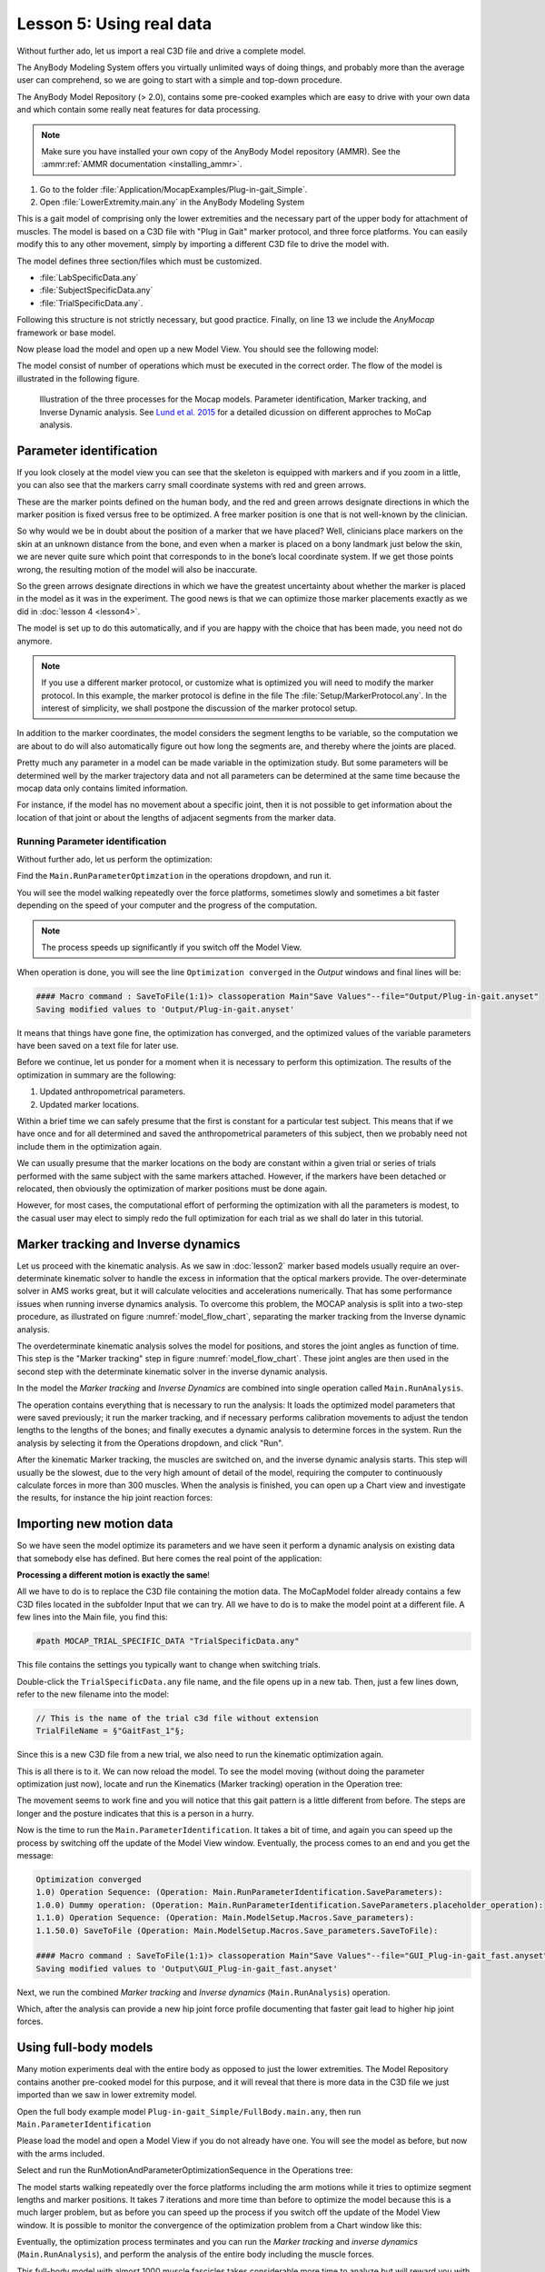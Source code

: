.. _making_things_move_move_real_mocap: 

Lesson 5: Using real data
#########################

Without further ado, let us import a real C3D file and drive a complete model. 


The AnyBody Modeling System offers you virtually unlimited ways of doing
things, and probably more than the average user can comprehend, so we
are going to start with a simple and top-down procedure. 

The AnyBody Model Repository (> 2.0), contains some pre-cooked examples which
are easy to drive with your own data and which contain some really neat features
for data processing.


.. note:: Make sure you have installed your own copy of the AnyBody Model repository (AMMR). 
     See the :ammr:ref:`AMMR documentation <installing_ammr>`.

1. Go to the folder :file:`Application/MocapExamples/Plug-in-gait_Simple`.

2. Open :file:`LowerExtremity.main.any` in the AnyBody Modeling System

This is a gait model of comprising only the lower extremities and the necessary
part of the upper body for attachment of muscles. The model is based on a C3D
file with "Plug in Gait" marker protocol, and three force platforms. You can
easily modify this to any other movement, simply by importing a different C3D
file to drive the model with.

.. code-block:: AnyScriptDoc
    :caption: ``LowerExtremity.main.any``
    :linenos:

    #include "../libdef.any"

    // Enter and edit Trial Specific Data in this file:
    #path MOCAP_TRIAL_SPECIFIC_DATA "Setup/TrialSpecificData_LowerExtremity.any"

    // Enter and edit Subject-Spcific Data in this file:
    #path MOCAP_SUBJECT_SPECIFIC_DATA "Setup/SubjectSpecificData.any"

    // Enter and edit Lab-Specific Data in this file:
    #path MOCAP_LAB_SPECIFIC_DATA "Setup/LabSpecificData.any"

    // Include the AnyMoCap Framwork
    #include "<ANYMOCAP_MODEL>"


The model defines three section/files which must be customized.

* :file:`LabSpecificData.any`
* :file:`SubjectSpecificData.any`
* :file:`TrialSpecificData.any`. 

Following this structure is not strictly necessary, but good practice. Finally,
on line 13 we include the *AnyMocap* framework or base model. 

Now please load the model and open up a new Model View. You should see
the following model:

.. image:: _static/lesson5/image1.png

The model consist of number of operations which must be executed in the correct
order. The flow of the model is illustrated in the following figure. 


.. _model_flow_chart:
.. figure:: _static/lesson5/flow.png

    Illustration of the three processes for the Mocap models. Parameter
    identification, Marker tracking, and Inverse Dynamic analysis. See
    `Lund et al. 2015 <http://www.tandfonline.com/doi/full/10.1080/23335432.2014.993706>`_
    for a detailed dicussion on different approches to MoCap analysis.


Parameter identification
--------------------------------------

If you look closely at the model view you can see that the skeleton is equipped with
markers and if you zoom in a little, you can also see that the markers
carry small coordinate systems with red and green arrows.

.. image:: _static/lesson5/image2.png
  

.. raw:: html

    <style> .red {color:red} .green {color:green}</style>

.. role:: red
.. role:: green

These are the marker points defined on the human body, and the :red:`red` and
:green:`green` arrows designate directions in which the marker position is fixed
versus free to be optimized. A free marker position is one that is not
well-known by the clinician.

So why would we be in doubt about the position of a marker that we have
placed? Well, clinicians place markers on the skin at an unknown
distance from the bone, and even when a marker is placed on a bony
landmark just below the skin, we are never quite sure which point that
corresponds to in the bone’s local coordinate system. If we get those
points wrong, the resulting motion of the model will also be inaccurate.

So the green arrows designate directions in which we have the greatest
uncertainty about whether the marker is placed in the model as it was in
the experiment. The good news is that we can optimize those marker
placements exactly as we did in :doc:`lesson 4 <lesson4>`. 

The model is set up to do this automatically, and if you are happy with the
choice that has been made, you need not do anymore. 

.. note:: If you use a different marker protocol, or customize what is optimized you
    will need to modify the marker protocol. In this example, the marker
    protocol is define in the file The :file:`Setup/MarkerProtocol.any`. In the
    interest of simplicity, we shall postpone the discussion of the marker
    protocol setup.

In addition to the marker coordinates, the model considers the segment
lengths to be variable, so the computation we are about to do will also
automatically figure out how long the segments are, and thereby where
the joints are placed.

Pretty much any parameter in a model can be made
variable in the optimization study. But some parameters will be determined well by the marker
trajectory data and not all parameters can be determined at the same
time because the mocap data only contains limited information. 

For instance, if the model has no movement about a specific joint, then it is not
possible to get information about the location of that joint or about the
lengths of adjacent segments from the marker data.


Running Parameter identification
^^^^^^^^^^^^^^^^^^^^^^^^^^^^^^^^

Without further ado, let us perform the optimization:

Find the ``Main.RunParameterOptimzation`` in the operations dropdown, and run it.

|Opertions RunModtionAndParameterOpt| 

You will see the model walking repeatedly over the force platforms,
sometimes slowly and sometimes a bit faster depending on the speed of
your computer and the progress of the computation. 

.. note:: The process speeds up significantly if you switch off the Model View. 

When operation is done, you will see the line ``Optimization converged`` in the *Output* windows
and final lines will be:

.. code-block:: none

    #### Macro command : SaveToFile(1:1)> classoperation Main"Save Values"--file="Output/Plug-in-gait.anyset"
    Saving modified values to 'Output/Plug-in-gait.anyset'

It means that things have gone fine, the optimization has converged, and
the optimized values of the variable parameters have been saved on a
text file for later use.

Before we continue, let us ponder for a moment when it is necessary to
perform this optimization. The results of the optimization in summary
are the following:

1. Updated anthropometrical parameters.

2. Updated marker locations.

Within a brief time we can safely presume that the first is constant for
a particular test subject. This means that if we have once and for all
determined and saved the anthropometrical parameters of this subject,
then we probably need not include them in the optimization again.

We can usually presume that the marker locations on the body are constant within
a given trial or series of trials performed with the same subject with the same
markers attached. However, if the markers have been detached or relocated, then
obviously the optimization of marker positions must be done again.

However, for most cases, the computational effort of performing the optimization
with all the parameters is modest, to the casual user may elect to simply redo
the full optimization for each trial as we shall do later in this tutorial.


Marker tracking and Inverse dynamics
---------------------------------------

Let us proceed with the kinematic analysis. As we saw in :doc:`lesson2` marker
based models usually require an over-determinate kinematic solver to handle the
excess in information that the optical markers provide. The over-determinate
solver in AMS works great, but it will calculate velocities and accelerations
numerically. That has some performance issues when running inverse dynamics
analysis. To overcome this problem, the MOCAP analysis is split into a two-step
procedure, as illustrated on figure :numref:`model_flow_chart`, separating
the marker tracking from the Inverse dynamic analysis.

The overdeterminate kinematic analysis solves the model for positions, and
stores the joint angles as function of time. This step is the "Marker tracking"
step in figure :numref:`model_flow_chart`. These joint angles are then used in the
second step with the determinate kinematic solver in the inverse dynamic
analysis.


In the model the *Marker tracking* and *Inverse Dynamics* are combined into
single operation called ``Main.RunAnalysis``.

.. image:: _static/lesson5/Main.RunAnalysis.png

The operation contains everything
that is necessary to run the analysis: It loads the optimized model parameters
that were saved previously; it run the marker tracking, and if necessary
performs calibration movements to adjust the tendon lengths to the lengths of
the bones; and finally executes a dynamic analysis to determine forces in the
system. Run the analysis by selecting it from the Operations dropdown, and click "Run". 

After the kinematic Marker tracking, the muscles are switched on, and the
inverse dynamic analysis starts. This step will usually be the slowest, due to
the very high amount of detail of the model, requiring the computer to
continuously calculate forces in more than 300 muscles. When the analysis is
finished, you can open up a Chart view and investigate the results, for instance
the hip joint reaction forces:

.. image:: _static/lesson5/image5.png

Importing new motion data
---------------------------

So we have seen the model optimize its parameters and we have seen it
perform a dynamic analysis on existing data that somebody else has
defined. But here comes the real point of the application:

**Processing a different motion is exactly the same**!

All we have to do is to replace the C3D file containing the motion data.
The MoCapModel folder already contains a few C3D files located in the
subfolder Input that we can try. All we have to do is to make the model
point at a different file. A few lines into the Main file, you find
this:

.. code-block:: AnyScriptDoc

    #path MOCAP_TRIAL_SPECIFIC_DATA "TrialSpecificData.any"


This file contains the settings you typically want to change when switching trials.

Double-click the ``TrialSpecificData.any`` file name, and the file opens up
in a new tab. Then, just a few lines down, refer to the new filename
into the model:

.. code-block:: AnyScriptDoc

    // This is the name of the trial c3d file without extension
    TrialFileName = §"GaitFast_1"§;

Since this is a new C3D file from a new trial, we also need to run the
kinematic optimization again. 

This is all there is to it. We can now reload the model. To see the
model moving (without doing the parameter optimization just now), locate
and run the Kinematics (Marker tracking) operation in the Operation tree:

|Operations, kinematics|

The movement seems to work fine and you will notice that this gait
pattern is a little different from before. The steps are longer and the
posture indicates that this is a person in a hurry.

|Model view, marker tracking|

Now is the time to run the ``Main.ParameterIdentification``. It
takes a bit of time, and again you can speed up the process by switching
off the update of the Model View window. Eventually, the process comes
to an end and you get the message:

.. code-block:: none

    Optimization converged
    1.0) Operation Sequence: (Operation: Main.RunParameterIdentification.SaveParameters): 
    1.0.0) Dummy operation: (Operation: Main.RunParameterIdentification.SaveParameters.placeholder_operation): 
    1.1.0) Operation Sequence: (Operation: Main.ModelSetup.Macros.Save_parameters): 
    1.1.50.0) SaveToFile (Operation: Main.ModelSetup.Macros.Save_parameters.SaveToFile): 

    #### Macro command : SaveToFile(1:1)> classoperation Main"Save Values"--file="GUI_Plug-in-gait_fast.anyset"
    Saving modified values to 'Output\GUI_Plug-in-gait_fast.anyset'


Next, we run the combined *Marker tracking* and *Inverse dynamics* (``Main.RunAnalysis``) operation.

Which, after the analysis can provide a new hip joint force profile
documenting that faster gait lead to higher hip joint forces.

.. image:: _static/lesson5/charview_higher_hip_forces.png

Using full-body models
----------------------

Many motion experiments deal with the entire body as opposed to just the
lower extremities. The Model Repository contains another
pre-cooked model for this purpose, and it will reveal that there is more
data in the C3D file we just imported than we saw in lower extremity model.

Open the full body example model ``Plug-in-gait_Simple/FullBody.main.any``, then run 
``Main.ParameterIdentification``

Please load the model and open a Model View if you do not already have
one. You will see the model as before, but now with the arms included.

|Model view Fullbody initial load|

Select and run the RunMotionAndParameterOptimizationSequence in the
Operations tree:

|Opertions RunModtionAndParameterOpt|

The model starts walking repeatedly over the force platforms including
the arm motions while it tries to optimize segment lengths and marker
positions. It takes 7 iterations and more time than before
to optimize the model because this is a much larger problem, but as
before you can speed up the process if you switch off the update of the
Model View window. It is possible to monitor the convergence of the
optimization problem from a Chart window like this:

|Chart view, Kin objective|

Eventually, the optimization process terminates and you can run the
*Marker tracking* and *inverse dynamics* (``Main.RunAnalysis``), and perform the
analysis of the entire body including the muscle forces. 

This full-body model with almost 1000 muscle fascicles takes considerable more
time to analyze but will reward you with very detailed information about the
function of the muscle system in gait as illustrated below.

|Model view, full body inverse dynamics|


The final lesson of this tutorial is about problems that may arise with
C3D files. 

.. rst-class:: without-title
.. seealso::
    **Next lesson:** :doc:`lesson6`.




.. |disable_model_view| image:: _static/lesson5/disable_modelview.png
   :scale: 50%

.. |Operation, InverseDynamicAnalysisSequence| image:: _static/lesson5/image4.png
   
.. |Chartivew hip reactions| image:: _static/lesson5/image5.png
   
.. |Operations, kinematics| image:: _static/lesson5/image6.png
   
.. |Model view, marker tracking| image:: _static/lesson5/image7.png
  
.. |Model view Fullbody initial load| image:: _static/lesson5/image9.png

   
.. |Opertions RunModtionAndParameterOpt| image:: _static/lesson5/image3.png
   
.. |Chart view, Kin objective| image:: _static/lesson5/image11.png
   
.. |Model view, full body inverse dynamics| image:: _static/lesson5/image12.png
   
